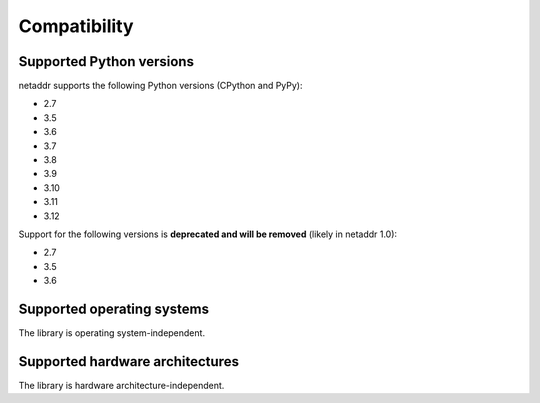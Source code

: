 Compatibility
=============

Supported Python versions
-------------------------

netaddr supports the following Python versions (CPython and PyPy):

* 2.7
* 3.5
* 3.6
* 3.7
* 3.8
* 3.9
* 3.10
* 3.11
* 3.12

Support for the following versions is **deprecated and will be removed** (likely
in netaddr 1.0):

* 2.7
* 3.5
* 3.6

Supported operating systems
---------------------------

The library is operating system-independent.


Supported hardware architectures
--------------------------------

The library is hardware architecture-independent.
